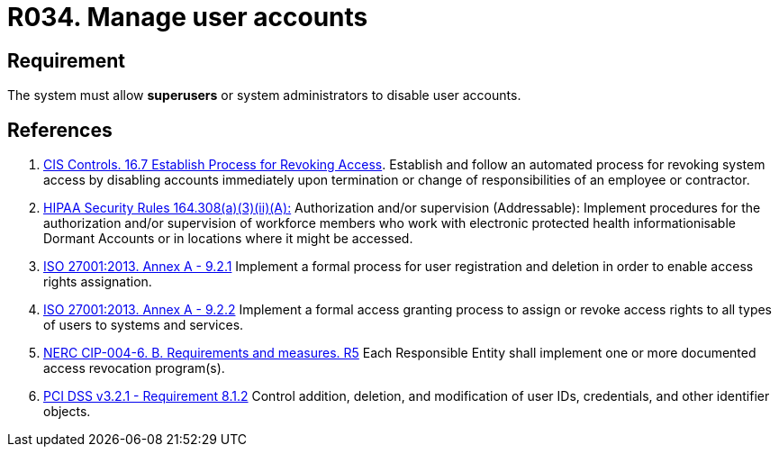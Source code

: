 :slug: products/rules/list/034/
:category: authorization
:description: This requirement establishes the importance of allowing the system to manage and disable the user accounts through privileged users or system administrators.
:keywords: Requirement, Security, User, Accounts, Management, Administration, HIPAA, ISO, NERC, PCI DSS, Rules, Ethical Hacking, Pentesting
:rules: yes

= R034. Manage user accounts

== Requirement

The system must allow *superusers* or system administrators to disable user
accounts.

== References

. [[r1]] link:https://www.cisecurity.org/controls/[CIS Controls. 16.7 Establish Process for Revoking Access].
Establish and follow an automated process for revoking system access by
disabling accounts immediately upon termination or change of responsibilities
of an employee or contractor.

. [[r2]] link:https://www.law.cornell.edu/cfr/text/45/164.308[HIPAA Security Rules 164.308(a)(3)(ii)(A):]
Authorization and/or supervision (Addressable):
Implement procedures for the authorization and/or supervision
of workforce members who work with electronic protected health informationisable Dormant
Accounts
or in locations where it might be accessed.

. [[r3]] link:https://www.iso.org/obp/ui/#iso:std:54534:en[ISO 27001:2013. Annex A - 9.2.1]
Implement a formal process for user registration and deletion in order to
enable access rights assignation.

. [[r4]] link:https://www.iso.org/obp/ui/#iso:std:54534:en[ISO 27001:2013. Annex A - 9.2.2]
Implement a formal access granting process to assign or revoke access rights
to all types of users to systems and services.

. [[r5]] link:https://www.nerc.com/pa/Stand/Reliability%20Standards/CIP-004-6.pdf[NERC CIP-004-6. B. Requirements and measures. R5]
Each Responsible Entity shall implement one or more documented access
revocation program(s).

. [[r6]] link:https://www.pcisecuritystandards.org/documents/PCI_DSS_v3-2-1.pdf[PCI DSS v3.2.1 - Requirement 8.1.2]
Control addition, deletion, and modification of user IDs, credentials,
and other identifier objects.
